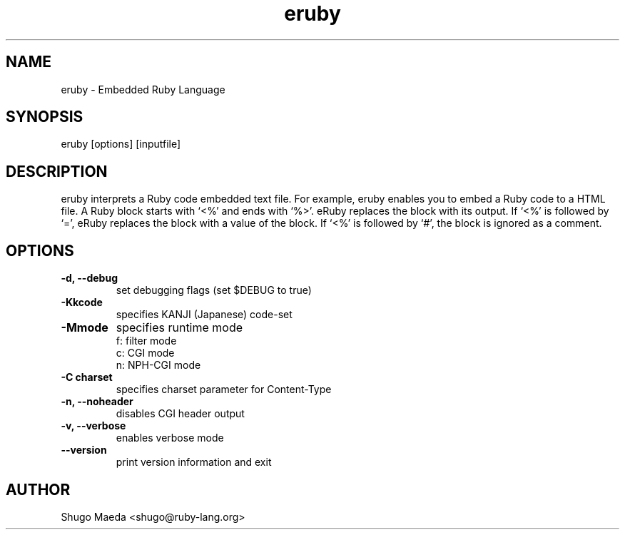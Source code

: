 .\" DO NOT MODIFY THIS FILE! it was generated by rd2
.TH eruby 1 "September 2000"
.SH NAME
.PP
eruby \- Embedded Ruby Language
.SH SYNOPSIS
.PP
eruby [options] [inputfile]
.SH DESCRIPTION
.PP
eruby interprets a Ruby code embedded text file. For example, eruby
enables you to embed a Ruby code to a HTML file.
A Ruby block starts with `<%' and ends with `%>'. eRuby replaces
the block with its output.
If `<%' is followed by `=', eRuby replaces the block with a value
of the block.
If `<%' is followed by `#', the block is ignored as a comment.
.SH OPTIONS
.PP
.TP
.fi
.B
\-d, \-\-debug
set debugging flags (set $DEBUG to true)
.TP
.fi
.B
\-Kkcode
specifies KANJI (Japanese) code\-set
.TP
.fi
.B
\-Mmode
specifies runtime mode
.nf
\&    f: filter mode
\&    c: CGI mode
\&    n: NPH\-CGI mode
.fi
.TP
.fi
.B
\-C charset
specifies charset parameter for Content\-Type
.TP
.fi
.B
\-n, \-\-noheader
disables CGI header output
.TP
.fi
.B
\-v, \-\-verbose
enables verbose mode
.TP
.fi
.B
\-\-version 
print version information and exit
.SH AUTHOR
.PP
Shugo Maeda <shugo@ruby\-lang.org>
